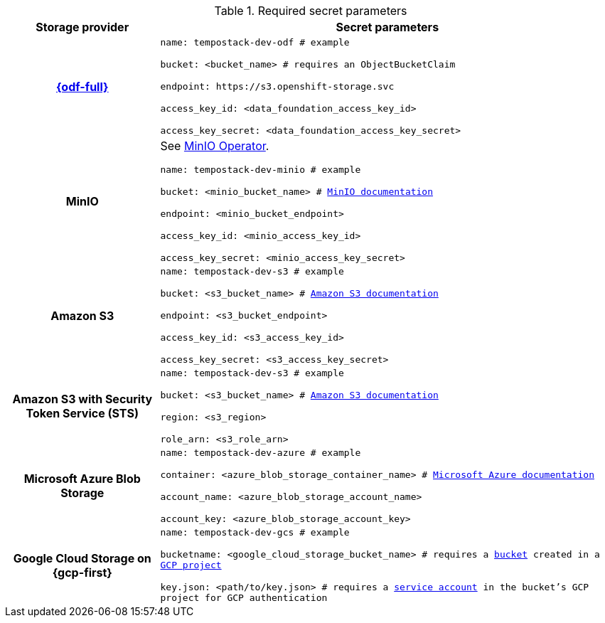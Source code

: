 // Text snippet included in the following modules:
//
// * distr-tracing-tempo-storage-ref.adoc

:_mod-docs-content-type: SNIPPET

[id="required_secret_parameters_{context}"]
.Required secret parameters
[cols="25h,~"]
|===
| Storage provider | Secret parameters

//source: https://github.com/grafana/tempo-operator/blob/main/docs/tempostack/object_storage.md

|link:https://access.redhat.com/documentation/en-us/red_hat_openshift_data_foundation/[{odf-full}]
|
`name: tempostack-dev-odf # example`

`bucket: <bucket_name> # requires an ObjectBucketClaim`

`+endpoint: https://s3.openshift-storage.svc+`

`access_key_id: <data_foundation_access_key_id>`

`access_key_secret: <data_foundation_access_key_secret>`


|MinIO
|
See link:https://operator.min.io/[MinIO Operator].

`name: tempostack-dev-minio # example`

`bucket: <minio_bucket_name> # link:https://min.io/docs/minio/linux/reference/minio-mc/mc-mb.html#command-mc.mb[MinIO documentation]`

`endpoint: <minio_bucket_endpoint>`

`access_key_id: <minio_access_key_id>`

`access_key_secret: <minio_access_key_secret>`

|Amazon S3
|
`name: tempostack-dev-s3 # example`

`bucket: <s3_bucket_name> # link:https://docs.aws.amazon.com/AmazonS3/latest/userguide/create-bucket-overview.html[Amazon S3 documentation]`

`endpoint: <s3_bucket_endpoint>`

`access_key_id: <s3_access_key_id>`

`access_key_secret: <s3_access_key_secret>`

|Amazon S3 with Security Token Service (STS)
|
`name: tempostack-dev-s3 # example`

`bucket: <s3_bucket_name> # link:https://docs.aws.amazon.com/AmazonS3/latest/userguide/create-bucket-overview.html[Amazon S3 documentation]`

`region: <s3_region>`

`role_arn: <s3_role_arn>`

|Microsoft Azure Blob Storage
|
`name: tempostack-dev-azure # example`

`container: <azure_blob_storage_container_name> # link:https://learn.microsoft.com/en-us/rest/api/storageservices/create-container?tabs=azure-ad[Microsoft Azure documentation]`

`account_name: <azure_blob_storage_account_name>`

`account_key: <azure_blob_storage_account_key>`

|Google Cloud Storage on {gcp-first}
|
`name: tempostack-dev-gcs # example`

`bucketname: <google_cloud_storage_bucket_name> # requires a link:https://cloud.google.com/storage/docs/creating-buckets[bucket] created in a link:https://cloud.google.com/resource-manager/docs/creating-managing-projects[GCP project]`

`key.json: <path/to/key.json> # requires a link:https://cloud.google.com/docs/authentication/getting-started#creating_a_service_account[service account] in the bucket's GCP project for GCP authentication`

|===
